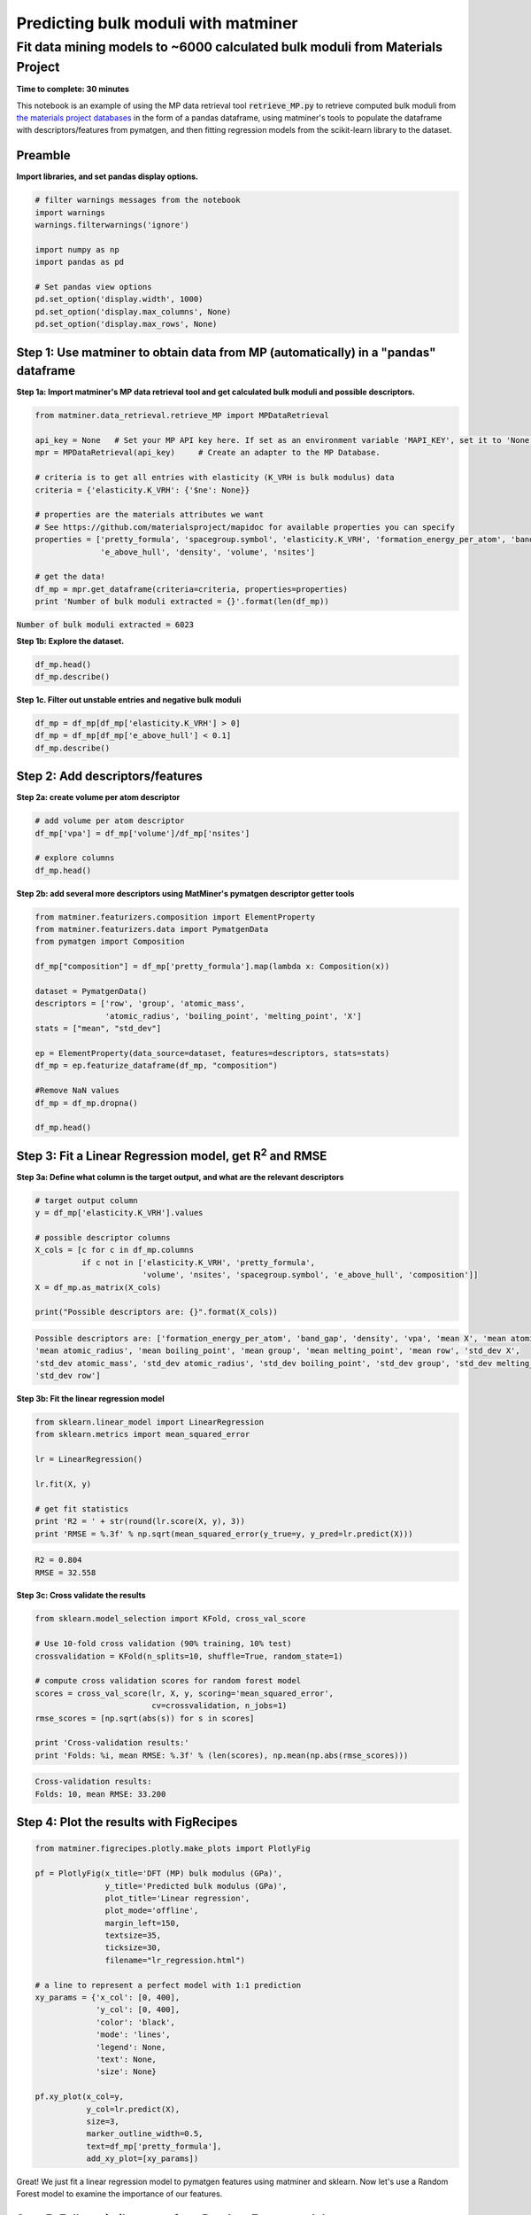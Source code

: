 
====================================
Predicting bulk moduli with matminer
====================================


-----------------------------------------------------------------------------
Fit data mining models to ~6000 calculated bulk moduli from Materials Project
-----------------------------------------------------------------------------

**Time to complete: 30 minutes**

This notebook is an example of using the MP data retrieval tool :code:`retrieve_MP.py` to retrieve computed bulk moduli from
`the materials project databases <https://materialsproject.org/>`_ in the form of a pandas dataframe, using matminer's tools to populate
the dataframe with descriptors/features from pymatgen, and then fitting regression models from the scikit-learn library to
the dataset.

Preamble
________

**Import libraries, and set pandas display options.**

.. code-block:: python

    # filter warnings messages from the notebook
    import warnings
    warnings.filterwarnings('ignore')

    import numpy as np
    import pandas as pd

    # Set pandas view options
    pd.set_option('display.width', 1000)
    pd.set_option('display.max_columns', None)
    pd.set_option('display.max_rows', None)

Step 1: Use matminer to obtain data from MP (automatically) in a "pandas" dataframe
___________________________________________________________________________________


**Step 1a: Import matminer's MP data retrieval tool and get calculated bulk moduli and possible descriptors.**

.. code-block:: python

    from matminer.data_retrieval.retrieve_MP import MPDataRetrieval

    api_key = None   # Set your MP API key here. If set as an environment variable 'MAPI_KEY', set it to 'None'
    mpr = MPDataRetrieval(api_key)     # Create an adapter to the MP Database.

    # criteria is to get all entries with elasticity (K_VRH is bulk modulus) data
    criteria = {'elasticity.K_VRH': {'$ne': None}}

    # properties are the materials attributes we want
    # See https://github.com/materialsproject/mapidoc for available properties you can specify
    properties = ['pretty_formula', 'spacegroup.symbol', 'elasticity.K_VRH', 'formation_energy_per_atom', 'band_gap',
                  'e_above_hull', 'density', 'volume', 'nsites']

    # get the data!
    df_mp = mpr.get_dataframe(criteria=criteria, properties=properties)
    print 'Number of bulk moduli extracted = {}'.format(len(df_mp))



:code:`Number of bulk moduli extracted = 6023`

**Step 1b: Explore the dataset.**


.. code-block:: python

    df_mp.head()
    df_mp.describe()


**Step 1c. Filter out unstable entries and negative bulk moduli**

..  code-block:: python

    df_mp = df_mp[df_mp['elasticity.K_VRH'] > 0]
    df_mp = df_mp[df_mp['e_above_hull'] < 0.1]
    df_mp.describe()


Step 2: Add descriptors/features
________________________________

**Step 2a: create volume per atom descriptor**

..  code-block:: python

    # add volume per atom descriptor
    df_mp['vpa'] = df_mp['volume']/df_mp['nsites']

    # explore columns
    df_mp.head()


**Step 2b: add several more descriptors using MatMiner's pymatgen descriptor getter tools**

.. code-block:: python

    from matminer.featurizers.composition import ElementProperty
    from matminer.featurizers.data import PymatgenData
    from pymatgen import Composition

    df_mp["composition"] = df_mp['pretty_formula'].map(lambda x: Composition(x))

    dataset = PymatgenData()
    descriptors = ['row', 'group', 'atomic_mass',
                   'atomic_radius', 'boiling_point', 'melting_point', 'X']
    stats = ["mean", "std_dev"]

    ep = ElementProperty(data_source=dataset, features=descriptors, stats=stats)
    df_mp = ep.featurize_dataframe(df_mp, "composition")

    #Remove NaN values
    df_mp = df_mp.dropna()

    df_mp.head()


Step 3: Fit a Linear Regression model, get R\ :sup:`2` and RMSE
_______________________________________________________________

**Step 3a: Define what column is the target output, and what are the relevant descriptors**

.. code-block:: python

    # target output column
    y = df_mp['elasticity.K_VRH'].values

    # possible descriptor columns
    X_cols = [c for c in df_mp.columns
              if c not in ['elasticity.K_VRH', 'pretty_formula',
                           'volume', 'nsites', 'spacegroup.symbol', 'e_above_hull', 'composition']]
    X = df_mp.as_matrix(X_cols)

    print("Possible descriptors are: {}".format(X_cols))



.. code-block:: python

    Possible descriptors are: ['formation_energy_per_atom', 'band_gap', 'density', 'vpa', 'mean X', 'mean atomic_mass',
    'mean atomic_radius', 'mean boiling_point', 'mean group', 'mean melting_point', 'mean row', 'std_dev X',
    'std_dev atomic_mass', 'std_dev atomic_radius', 'std_dev boiling_point', 'std_dev group', 'std_dev melting_point',
    'std_dev row']


**Step 3b: Fit the linear regression model**

.. code-block:: python

    from sklearn.linear_model import LinearRegression
    from sklearn.metrics import mean_squared_error

    lr = LinearRegression()

    lr.fit(X, y)

    # get fit statistics
    print 'R2 = ' + str(round(lr.score(X, y), 3))
    print 'RMSE = %.3f' % np.sqrt(mean_squared_error(y_true=y, y_pred=lr.predict(X)))

.. code-block:: python

    R2 = 0.804
    RMSE = 32.558


**Step 3c: Cross validate the results**

.. code-block:: python

    from sklearn.model_selection import KFold, cross_val_score

    # Use 10-fold cross validation (90% training, 10% test)
    crossvalidation = KFold(n_splits=10, shuffle=True, random_state=1)

    # compute cross validation scores for random forest model
    scores = cross_val_score(lr, X, y, scoring='mean_squared_error',
                             cv=crossvalidation, n_jobs=1)
    rmse_scores = [np.sqrt(abs(s)) for s in scores]

    print 'Cross-validation results:'
    print 'Folds: %i, mean RMSE: %.3f' % (len(scores), np.mean(np.abs(rmse_scores)))


.. code-block:: python

    Cross-validation results:
    Folds: 10, mean RMSE: 33.200


Step 4: Plot the results with FigRecipes
________________________________________

.. code-block:: python

    from matminer.figrecipes.plotly.make_plots import PlotlyFig

    pf = PlotlyFig(x_title='DFT (MP) bulk modulus (GPa)',
                   y_title='Predicted bulk modulus (GPa)',
                   plot_title='Linear regression',
                   plot_mode='offline',
                   margin_left=150,
                   textsize=35,
                   ticksize=30,
                   filename="lr_regression.html")

    # a line to represent a perfect model with 1:1 prediction
    xy_params = {'x_col': [0, 400],
                 'y_col': [0, 400],
                 'color': 'black',
                 'mode': 'lines',
                 'legend': None,
                 'text': None,
                 'size': None}

    pf.xy_plot(x_col=y,
               y_col=lr.predict(X),
               size=3,
               marker_outline_width=0.5,
               text=df_mp['pretty_formula'],
               add_xy_plot=[xy_params])


.. image:: _static/example_bulkmod.png
   :scale: 70

Great! We just fit a linear regression model to pymatgen features using matminer and sklearn. Now let's use a Random
Forest model to examine the importance of our features.

Step 5: Follow similar steps for a Random Forest model
______________________________________________________


**Step 5a: Fit the Random Forest model, get R2 and RMSE**

.. code-block:: python

   from sklearn.ensemble import RandomForestRegressor

   rf = RandomForestRegressor(n_estimators=50, random_state=1)

   rf.fit(X, y)
   print 'R2 = ' + str(round(rf.score(X, y), 3))
   print 'RMSE = %.3f' % np.sqrt(mean_squared_error(y_true=y, y_pred=rf.predict(X)))

.. code-block:: python

    R2 = 0.988
    RMSE = 7.947


**Step 5b: Cross-validate the results**

.. code-block:: python

    # compute cross validation scores for random forest model
    scores = cross_val_score(rf, X, y, scoring='mean_squared_error', cv=crossvalidation, n_jobs=1)

    rmse_scores = [np.sqrt(abs(s)) for s in scores]
    print 'Cross-validation results:'
    print 'Folds: %i, mean RMSE: %.3f' % (len(scores), np.mean(np.abs(rmse_scores)))

.. code-block:: python

    Cross-validation results:
    Folds: 10, mean RMSE: 20.087


Step 6: Plot our results and determine what features are the most important
___________________________________________________________________________

**Step 6a: Plot the random forest model**

.. code-block:: python

    from matminer.figrecipes.plotly.make_plots import PlotlyFig

    pf_rf = PlotlyFig(x_title='DFT (MP) bulk modulus (GPa)',
                      y_title='Random forest bulk modulus (GPa)',
                      plot_title='Random forest regression',
                      plot_mode='offline',
                      margin_left=150,
                      textsize=35,
                      ticksize=30,
                      filename="rf_regression.html")

    # a line to represent a perfect model with 1:1 prediction
    xy_line = {'x_col': [0, 450],
               'y_col': [0, 450],
               'color': 'black',
               'mode': 'lines',
               'legend': None,
               'text': None,
               'size': None}


    pf_rf.xy_plot(x_col=y,
                  y_col=rf.predict(X),
                  size=3,
                  marker_outline_width=0.5,
                  text=df_mp['pretty_formula'],
                  add_xy_plot=[xy_line])

.. image:: _static/example_bulkmod_rf.png
   :scale: 80

**Step 6b: Plot the importance of the features we used**

.. code-block:: python

    importances = rf.feature_importances_
    X_cols = np.asarray(X_cols)
    indices = np.argsort(importances)[::-1]

    pf = PlotlyFig(y_title='Importance (%)',
                   plot_title='Feature by importances',
                   plot_mode='offline',
                   margin_left=150,
                   margin_bottom=200,
                   textsize=20,
                   ticksize=15,
                   filename="rf_importances.html")

    pf.bar_chart(x=X_cols[indices], y=importances[indices])

.. image:: _static/example_bulkmod_feats.png
   :scale: 60
